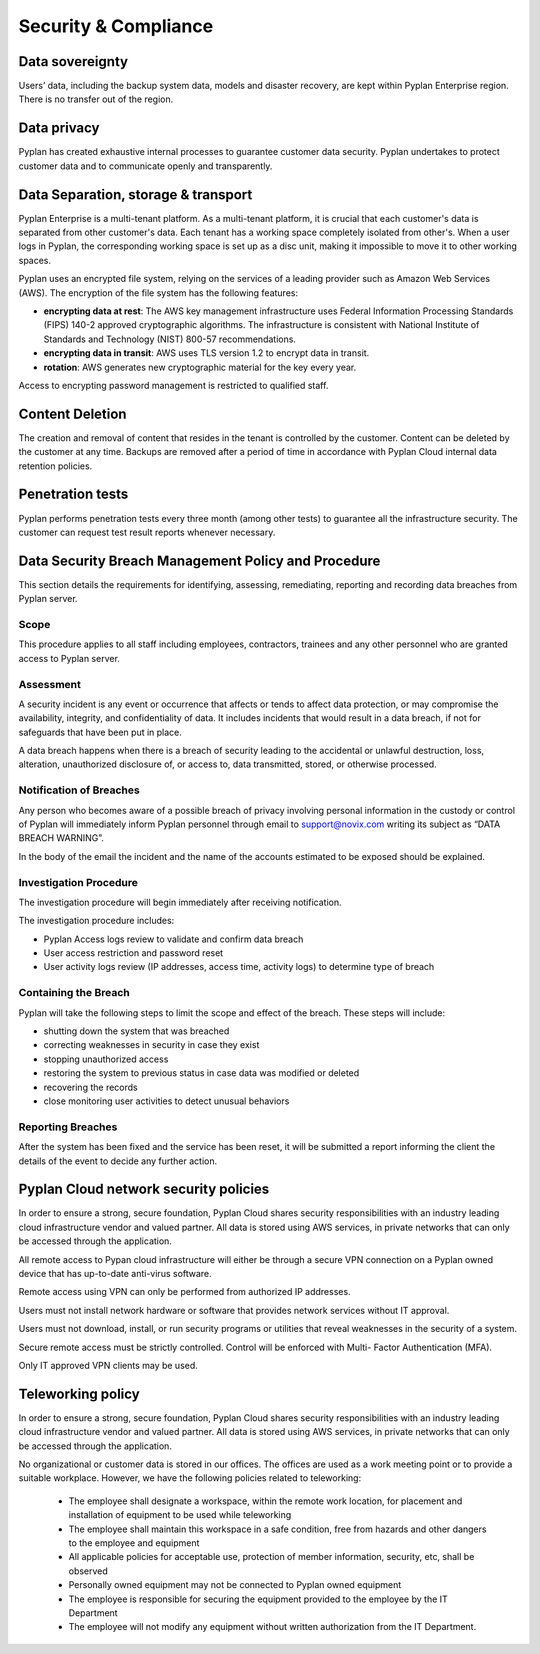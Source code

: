 Security & Compliance
=====================

----------------
Data sovereignty  
----------------

Users’ data, including the backup system data, models and disaster recovery, are kept within Pyplan Enterprise region. There is no transfer out of the region.  

------------
Data privacy  
------------

Pyplan has created exhaustive internal processes to guarantee customer data security. 
Pyplan undertakes to protect customer data and to communicate openly and transparently. 


------------------------------------
Data Separation, storage & transport  
------------------------------------

Pyplan Enterprise is a multi-tenant platform. As a multi-tenant platform, it is crucial that each customer's data is separated from other customer's data. 
Each tenant has a working space completely isolated from other's. 
When a user logs in Pyplan, the corresponding working space is set up as a disc unit, making it impossible to move it to other working spaces.

Pyplan uses an encrypted file system, relying on the services of a leading provider such as Amazon Web Services (AWS). 
The encryption of the file system has the following features: 

- **encrypting data at rest**: The AWS key management infrastructure uses Federal Information Processing Standards (FIPS) 140-2 approved cryptographic algorithms. The infrastructure is consistent with National Institute of Standards and Technology (NIST) 800-57 recommendations. 
- **encrypting data in transit**: AWS uses TLS version 1.2 to encrypt data in transit. 
- **rotation**: AWS generates new cryptographic material for the key every year. 

Access to encrypting password management is restricted to qualified staff. 

----------------
Content Deletion 
----------------

The creation and removal of content that resides in the tenant is controlled by the customer. Content can be deleted by the customer at any time. Backups are removed after a period of time in accordance with Pyplan Cloud internal data retention policies. 


-----------------
Penetration tests
-----------------

Pyplan performs penetration tests every three month (among other tests) to guarantee all the infrastructure security. The customer can request test result reports whenever necessary. 

.. figure:: images/pentest.png


----------------------------------------------------
Data Security Breach Management Policy and Procedure     
----------------------------------------------------

This section details the requirements for identifying, assessing, remediating, reporting and recording data breaches from Pyplan server. 

Scope
-----

This procedure applies to all staff including employees, contractors, trainees and any other personnel who are granted access to Pyplan server. 


Assessment 
----------

A security incident is any event or occurrence that affects or tends to affect data protection, or may compromise the availability, integrity, and confidentiality of data. It includes incidents that would result in a data breach, if not for safeguards that have been put in place. 

A data breach happens when there is a breach of security leading to the accidental or unlawful destruction, loss, alteration, unauthorized disclosure of, or access to, data transmitted, stored, or otherwise processed. 


Notification of Breaches 
------------------------

Any person who becomes aware of a possible breach of privacy involving personal information in the custody or control of Pyplan will immediately inform Pyplan personnel through email to support@novix.com writing  its subject as “DATA BREACH WARNING”. 

In the body of the email the incident and the name of the accounts estimated to be exposed should be explained. 


Investigation Procedure
-----------------------

The investigation procedure will begin immediately after receiving notification. 

The investigation procedure includes: 

- Pyplan Access logs review to validate and confirm data breach 
- User access restriction and password reset 
- User activity logs review (IP addresses, access time, activity logs) to determine type of breach


Containing the Breach 
---------------------

Pyplan will take the following steps to limit the scope and effect of the breach. These steps will include: 

- shutting down the system that was breached 
- correcting weaknesses in security in case they exist
- stopping unauthorized access  
- restoring the system to previous status in case data was modified or deleted
- recovering the records
- close monitoring user activities to detect unusual behaviors


Reporting Breaches
------------------

After the system has been fixed and the service has been reset, it will be submitted a report informing the client the details of the event to decide any further action. 


--------------------------------------
Pyplan Cloud network security policies
--------------------------------------

In order to ensure a strong, secure foundation, Pyplan Cloud shares security responsibilities with an industry leading cloud infrastructure vendor and valued partner.
All data is stored using AWS services, in private networks that can only be accessed through the application.

All remote access to Pypan cloud infrastructure will either be through a secure VPN connection on a Pyplan owned device that has up-to-date anti-virus software. 

Remote access using VPN can only be performed from authorized IP addresses.

Users must not install network hardware or software that provides network services without IT approval.

Users must not download, install, or run security programs or utilities that reveal weaknesses in the security of a system. 

Secure remote access must be strictly controlled. Control will be enforced with Multi- Factor Authentication (MFA).

Only IT approved VPN clients may be used.


------------------
Teleworking policy
------------------

In order to ensure a strong, secure foundation, Pyplan Cloud shares security responsibilities with an industry leading cloud infrastructure vendor and valued partner.
All data is stored using AWS services, in private networks that can only be accessed through the application.

No organizational or customer data is stored in our offices. The offices are used as a work meeting point or to provide a suitable workplace.
However, we have the following policies related to teleworking:

 - The employee shall designate a workspace, within the remote work location, for placement and installation of equipment to be used while teleworking
 - The employee shall maintain this workspace in a safe condition, free from hazards and other dangers to the employee and equipment
 - All applicable policies for acceptable use, protection of member information, security, etc, shall be observed
 - Personally owned equipment may not be connected to Pyplan owned equipment
 - The employee is responsible for securing the equipment provided to the employee by the IT Department
 - The employee will not modify any equipment without written authorization from the IT Department.




